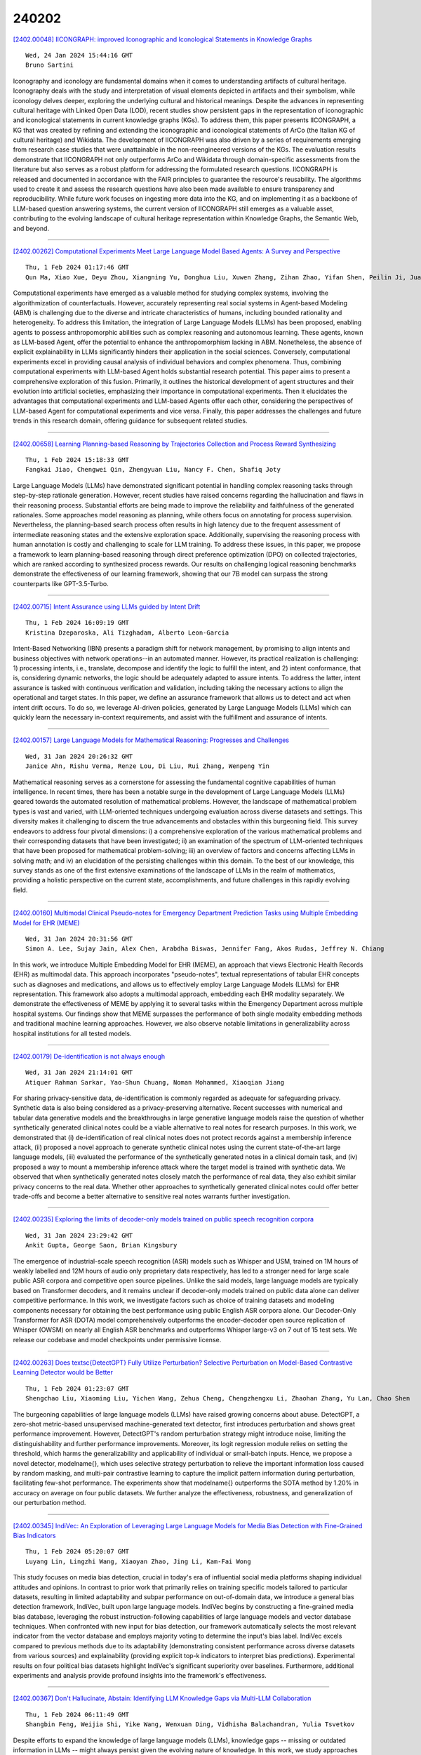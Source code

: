 240202
========

`[2402.00048] IICONGRAPH: improved Iconographic and Iconological Statements in Knowledge Graphs <https://arxiv.org/abs/2402.00048>`__

::

    Wed, 24 Jan 2024 15:44:16 GMT
    Bruno Sartini

Iconography and iconology are fundamental domains when it comes to understanding artifacts of cultural heritage. Iconography deals with the study and interpretation of visual elements depicted in artifacts and their symbolism, while iconology delves deeper, exploring the underlying cultural and historical meanings. Despite the advances in representing cultural heritage with Linked Open Data (LOD), recent studies show persistent gaps in the representation of iconographic and iconological statements in current knowledge graphs (KGs). To address them, this paper presents IICONGRAPH, a KG that was created by refining and extending the iconographic and iconological statements of ArCo (the Italian KG of cultural heritage) and Wikidata. The development of IICONGRAPH was also driven by a series of requirements emerging from research case studies that were unattainable in the non-reengineered versions of the KGs. The evaluation results demonstrate that IICONGRAPH not only outperforms ArCo and Wikidata through domain-specific assessments from the literature but also serves as a robust platform for addressing the formulated research questions. IICONGRAPH is released and documented in accordance with the FAIR principles to guarantee the resource's reusability. The algorithms used to create it and assess the research questions have also been made available to ensure transparency and reproducibility. While future work focuses on ingesting more data into the KG, and on implementing it as a backbone of LLM-based question answering systems, the current version of IICONGRAPH still emerges as a valuable asset, contributing to the evolving landscape of cultural heritage representation within Knowledge Graphs, the Semantic Web, and beyond.

------------

`[2402.00262] Computational Experiments Meet Large Language Model Based Agents: A Survey and Perspective <https://arxiv.org/abs/2402.00262>`__

::

    Thu, 1 Feb 2024 01:17:46 GMT
    Qun Ma, Xiao Xue, Deyu Zhou, Xiangning Yu, Donghua Liu, Xuwen Zhang, Zihan Zhao, Yifan Shen, Peilin Ji, Juanjuan Li, Gang Wang, Wanpeng Ma

Computational experiments have emerged as a valuable method for studying complex systems, involving the algorithmization of counterfactuals. However, accurately representing real social systems in Agent-based Modeling (ABM) is challenging due to the diverse and intricate characteristics of humans, including bounded rationality and heterogeneity. To address this limitation, the integration of Large Language Models (LLMs) has been proposed, enabling agents to possess anthropomorphic abilities such as complex reasoning and autonomous learning. These agents, known as LLM-based Agent, offer the potential to enhance the anthropomorphism lacking in ABM. Nonetheless, the absence of explicit explainability in LLMs significantly hinders their application in the social sciences. Conversely, computational experiments excel in providing causal analysis of individual behaviors and complex phenomena.
Thus, combining computational experiments with LLM-based Agent holds substantial research potential. This paper aims to present a comprehensive exploration of this fusion. Primarily, it outlines the historical development of agent structures and their evolution into artificial societies, emphasizing their importance in computational experiments. Then it elucidates the advantages that computational experiments and LLM-based Agents offer each other, considering the perspectives of LLM-based Agent for computational experiments and vice versa. Finally, this paper addresses the challenges and future trends in this research domain, offering guidance for subsequent related studies.

------------

`[2402.00658] Learning Planning-based Reasoning by Trajectories Collection and Process Reward Synthesizing <https://arxiv.org/abs/2402.00658>`__

::

    Thu, 1 Feb 2024 15:18:33 GMT
    Fangkai Jiao, Chengwei Qin, Zhengyuan Liu, Nancy F. Chen, Shafiq Joty

Large Language Models (LLMs) have demonstrated significant potential in handling complex reasoning tasks through step-by-step rationale generation.
However, recent studies have raised concerns regarding the hallucination and flaws in their reasoning process. Substantial efforts are being made to improve the reliability and faithfulness of the generated rationales. Some approaches model reasoning as planning, while others focus on annotating for process supervision. Nevertheless, the planning-based search process often results in high latency due to the frequent assessment of intermediate reasoning states and the extensive exploration space. Additionally, supervising the reasoning process with human annotation is costly and challenging to scale for LLM training. To address these issues, in this paper, we propose a framework to learn planning-based reasoning through direct preference optimization (DPO) on collected trajectories, which are ranked according to synthesized process rewards. Our results on challenging logical reasoning benchmarks demonstrate the effectiveness of our learning framework, showing that our 7B model can surpass the strong counterparts like GPT-3.5-Turbo.

------------

`[2402.00715] Intent Assurance using LLMs guided by Intent Drift <https://arxiv.org/abs/2402.00715>`__

::

    Thu, 1 Feb 2024 16:09:19 GMT
    Kristina Dzeparoska, Ali Tizghadam, Alberto Leon-Garcia

Intent-Based Networking (IBN) presents a paradigm shift for network management, by promising to align intents and business objectives with network operations--in an automated manner. However, its practical realization is challenging: 1) processing intents, i.e., translate, decompose and identify the logic to fulfill the intent, and 2) intent conformance, that is, considering dynamic networks, the logic should be adequately adapted to assure intents. To address the latter, intent assurance is tasked with continuous verification and validation, including taking the necessary actions to align the operational and target states. In this paper, we define an assurance framework that allows us to detect and act when intent drift occurs. To do so, we leverage AI-driven policies, generated by Large Language Models (LLMs) which can quickly learn the necessary in-context requirements, and assist with the fulfillment and assurance of intents.

------------

`[2402.00157] Large Language Models for Mathematical Reasoning: Progresses and Challenges <https://arxiv.org/abs/2402.00157>`__

::

    Wed, 31 Jan 2024 20:26:32 GMT
    Janice Ahn, Rishu Verma, Renze Lou, Di Liu, Rui Zhang, Wenpeng Yin

Mathematical reasoning serves as a cornerstone for assessing the fundamental cognitive capabilities of human intelligence. In recent times, there has been a notable surge in the development of Large Language Models (LLMs) geared towards the automated resolution of mathematical problems. However, the landscape of mathematical problem types is vast and varied, with LLM-oriented techniques undergoing evaluation across diverse datasets and settings. This diversity makes it challenging to discern the true advancements and obstacles within this burgeoning field. This survey endeavors to address four pivotal dimensions: i) a comprehensive exploration of the various mathematical problems and their corresponding datasets that have been investigated; ii) an examination of the spectrum of LLM-oriented techniques that have been proposed for mathematical problem-solving; iii) an overview of factors and concerns affecting LLMs in solving math; and iv) an elucidation of the persisting challenges within this domain. To the best of our knowledge, this survey stands as one of the first extensive examinations of the landscape of LLMs in the realm of mathematics, providing a holistic perspective on the current state, accomplishments, and future challenges in this rapidly evolving field.

------------

`[2402.00160] Multimodal Clinical Pseudo-notes for Emergency Department Prediction Tasks using Multiple Embedding Model for EHR (MEME) <https://arxiv.org/abs/2402.00160>`__

::

    Wed, 31 Jan 2024 20:31:56 GMT
    Simon A. Lee, Sujay Jain, Alex Chen, Arabdha Biswas, Jennifer Fang, Akos Rudas, Jeffrey N. Chiang

In this work, we introduce Multiple Embedding Model for EHR (MEME), an approach that views Electronic Health Records (EHR) as multimodal data. This approach incorporates "pseudo-notes", textual representations of tabular EHR concepts such as diagnoses and medications, and allows us to effectively employ Large Language Models (LLMs) for EHR representation. This framework also adopts a multimodal approach, embedding each EHR modality separately. We demonstrate the effectiveness of MEME by applying it to several tasks within the Emergency Department across multiple hospital systems. Our findings show that MEME surpasses the performance of both single modality embedding methods and traditional machine learning approaches. However, we also observe notable limitations in generalizability across hospital institutions for all tested models.

------------

`[2402.00179] De-identification is not always enough <https://arxiv.org/abs/2402.00179>`__

::

    Wed, 31 Jan 2024 21:14:01 GMT
    Atiquer Rahman Sarkar, Yao-Shun Chuang, Noman Mohammed, Xiaoqian Jiang

For sharing privacy-sensitive data, de-identification is commonly regarded as adequate for safeguarding privacy. Synthetic data is also being considered as a privacy-preserving alternative. Recent successes with numerical and tabular data generative models and the breakthroughs in large generative language models raise the question of whether synthetically generated clinical notes could be a viable alternative to real notes for research purposes. In this work, we demonstrated that (i) de-identification of real clinical notes does not protect records against a membership inference attack, (ii) proposed a novel approach to generate synthetic clinical notes using the current state-of-the-art large language models, (iii) evaluated the performance of the synthetically generated notes in a clinical domain task, and (iv) proposed a way to mount a membership inference attack where the target model is trained with synthetic data. We observed that when synthetically generated notes closely match the performance of real data, they also exhibit similar privacy concerns to the real data. Whether other approaches to synthetically generated clinical notes could offer better trade-offs and become a better alternative to sensitive real notes warrants further investigation.

------------

`[2402.00235] Exploring the limits of decoder-only models trained on public speech recognition corpora <https://arxiv.org/abs/2402.00235>`__

::

    Wed, 31 Jan 2024 23:29:42 GMT
    Ankit Gupta, George Saon, Brian Kingsbury

The emergence of industrial-scale speech recognition (ASR) models such as Whisper and USM, trained on 1M hours of weakly labelled and 12M hours of audio only proprietary data respectively, has led to a stronger need for large scale public ASR corpora and competitive open source pipelines. Unlike the said models, large language models are typically based on Transformer decoders, and it remains unclear if decoder-only models trained on public data alone can deliver competitive performance. In this work, we investigate factors such as choice of training datasets and modeling components necessary for obtaining the best performance using public English ASR corpora alone. Our Decoder-Only Transformer for ASR (DOTA) model comprehensively outperforms the encoder-decoder open source replication of Whisper (OWSM) on nearly all English ASR benchmarks and outperforms Whisper large-v3 on 7 out of 15 test sets. We release our codebase and model checkpoints under permissive license.

------------

`[2402.00263] Does \textsc{DetectGPT} Fully Utilize Perturbation? Selective Perturbation on Model-Based Contrastive Learning Detector would be Better <https://arxiv.org/abs/2402.00263>`__

::

    Thu, 1 Feb 2024 01:23:07 GMT
    Shengchao Liu, Xiaoming Liu, Yichen Wang, Zehua Cheng, Chengzhengxu Li, Zhaohan Zhang, Yu Lan, Chao Shen

The burgeoning capabilities of large language models (LLMs) have raised growing concerns about abuse. DetectGPT, a zero-shot metric-based unsupervised machine-generated text detector, first introduces perturbation and shows great performance improvement. However, DetectGPT's random perturbation strategy might introduce noise, limiting the distinguishability and further performance improvements. Moreover, its logit regression module relies on setting the threshold, which harms the generalizability and applicability of individual or small-batch inputs. Hence, we propose a novel detector, \modelname{}, which uses selective strategy perturbation to relieve the important information loss caused by random masking, and multi-pair contrastive learning to capture the implicit pattern information during perturbation, facilitating few-shot performance. The experiments show that \modelname{} outperforms the SOTA method by 1.20\% in accuracy on average on four public datasets. We further analyze the effectiveness, robustness, and generalization of our perturbation method.

------------

`[2402.00345] IndiVec: An Exploration of Leveraging Large Language Models for Media Bias Detection with Fine-Grained Bias Indicators <https://arxiv.org/abs/2402.00345>`__

::

    Thu, 1 Feb 2024 05:20:07 GMT
    Luyang Lin, Lingzhi Wang, Xiaoyan Zhao, Jing Li, Kam-Fai Wong

This study focuses on media bias detection, crucial in today's era of influential social media platforms shaping individual attitudes and opinions.
In contrast to prior work that primarily relies on training specific models tailored to particular datasets, resulting in limited adaptability and subpar performance on out-of-domain data, we introduce a general bias detection framework, IndiVec, built upon large language models. IndiVec begins by constructing a fine-grained media bias database, leveraging the robust instruction-following capabilities of large language models and vector database techniques. When confronted with new input for bias detection, our framework automatically selects the most relevant indicator from the vector database and employs majority voting to determine the input's bias label. IndiVec excels compared to previous methods due to its adaptability (demonstrating consistent performance across diverse datasets from various sources) and explainability (providing explicit top-k indicators to interpret bias predictions).
Experimental results on four political bias datasets highlight IndiVec's significant superiority over baselines. Furthermore, additional experiments and analysis provide profound insights into the framework's effectiveness.

------------

`[2402.00367] Don't Hallucinate, Abstain: Identifying LLM Knowledge Gaps via Multi-LLM Collaboration <https://arxiv.org/abs/2402.00367>`__

::

    Thu, 1 Feb 2024 06:11:49 GMT
    Shangbin Feng, Weijia Shi, Yike Wang, Wenxuan Ding, Vidhisha Balachandran, Yulia Tsvetkov

Despite efforts to expand the knowledge of large language models (LLMs), knowledge gaps -- missing or outdated information in LLMs -- might always persist given the evolving nature of knowledge. In this work, we study approaches to identify LLM knowledge gaps and abstain from answering questions when knowledge gaps are present. We first adapt existing approaches to model calibration or adaptation through fine-tuning/prompting and analyze their ability to abstain from generating low-confidence outputs. Motivated by their failures in self-reflection and over-reliance on held-out sets, we propose two novel approaches that are based on model collaboration, i.e., LLMs probing other LLMs for knowledge gaps, either cooperatively or competitively. Extensive experiments with three LLMs on four QA tasks featuring diverse knowledge domains demonstrate that both cooperative and competitive approaches to unveiling LLM knowledge gaps achieve up to 19.3% improvements on abstain accuracy against the strongest baseline. Further analysis reveals that our proposed mechanisms could help identify failure cases in retrieval augmentation and pinpoint knowledge gaps in multi-hop reasoning.

------------

`[2402.00371] What Does the Bot Say? Opportunities and Risks of Large Language Models in Social Media Bot Detection <https://arxiv.org/abs/2402.00371>`__

::

    Thu, 1 Feb 2024 06:21:19 GMT
    Shangbin Feng, Herun Wan, Ningnan Wang, Zhaoxuan Tan, Minnan Luo, Yulia Tsvetkov

Social media bot detection has always been an arms race between advancements in machine learning bot detectors and adversarial bot strategies to evade detection. In this work, we bring the arms race to the next level by investigating the opportunities and risks of state-of-the-art large language models (LLMs) in social bot detection. To investigate the opportunities, we design novel LLM-based bot detectors by proposing a mixture-of-heterogeneous-experts framework to divide and conquer diverse user information modalities. To illuminate the risks, we explore the possibility of LLM-guided manipulation of user textual and structured information to evade detection. Extensive experiments with three LLMs on two datasets demonstrate that instruction tuning on merely 1,000 annotated examples produces specialized LLMs that outperform state-of-the-art baselines by up to 9.1% on both datasets, while LLM-guided manipulation strategies could significantly bring down the performance of existing bot detectors by up to 29.6% and harm the calibration and reliability of bot detection systems.

------------

`[2402.00402] Investigating Bias Representations in Llama 2 Chat via Activation Steering <https://arxiv.org/abs/2402.00402>`__

::

    Thu, 1 Feb 2024 07:48:50 GMT
    Dawn Lu, Nina Rimsky

We address the challenge of societal bias in Large Language Models (LLMs), focusing on the Llama 2 7B Chat model. As LLMs are increasingly integrated into decision-making processes with substantial societal impact, it becomes imperative to ensure these models do not reinforce existing biases. Our approach employs activation steering to probe for and mitigate biases related to gender, race, and religion. This method manipulates model activations to direct responses towards or away from biased outputs, utilizing steering vectors derived from the StereoSet dataset and custom GPT4 generated gender bias prompts. Our findings reveal inherent gender bias in Llama 2 7B Chat, persisting even after Reinforcement Learning from Human Feedback (RLHF). We also observe a predictable negative correlation between bias and the model's tendency to refuse responses. Significantly, our study uncovers that RLHF tends to increase the similarity in the model's representation of different forms of societal biases, which raises questions about the model's nuanced understanding of different forms of bias. This work also provides valuable insights into effective red-teaming strategies for LLMs using activation steering, particularly emphasizing the importance of integrating a refusal vector.

------------

`[2402.00412] Hidding the Ghostwriters: An Adversarial Evaluation of AI-Generated Student Essay Detection <https://arxiv.org/abs/2402.00412>`__

::

    Thu, 1 Feb 2024 08:11:56 GMT
    Xinlin Peng, Ying Zhou, Ben He, Le Sun, Yingfei Sun

Large language models (LLMs) have exhibited remarkable capabilities in text generation tasks. However, the utilization of these models carries inherent risks, including but not limited to plagiarism, the dissemination of fake news, and issues in educational exercises. Although several detectors have been proposed to address these concerns, their effectiveness against adversarial perturbations, specifically in the context of student essay writing, remains largely unexplored. This paper aims to bridge this gap by constructing AIG-ASAP, an AI-generated student essay dataset, employing a range of text perturbation methods that are expected to generate high-quality essays while evading detection. Through empirical experiments, we assess the performance of current AIGC detectors on the AIG-ASAP dataset. The results reveal that the existing detectors can be easily circumvented using straightforward automatic adversarial attacks. Specifically, we explore word substitution and sentence substitution perturbation methods that effectively evade detection while maintaining the quality of the generated essays. This highlights the urgent need for more accurate and robust methods to detect AI-generated student essays in the education domain.

------------

`[2402.00414] Prompt-Time Symbolic Knowledge Capture with Large Language Models <https://arxiv.org/abs/2402.00414>`__

::

    Thu, 1 Feb 2024 08:15:28 GMT
    Tolga \c{C}\"opl\"u, Arto Bendiken, Andrii Skomorokhov, Eduard Bateiko, Stephen Cobb, Joshua J. Bouw (Haltia, Inc.)

Augmenting large language models (LLMs) with user-specific knowledge is crucial for real-world applications, such as personal AI assistants. However, LLMs inherently lack mechanisms for prompt-driven knowledge capture. This paper investigates utilizing the existing LLM capabilities to enable prompt-driven knowledge capture, with a particular emphasis on knowledge graphs. We address this challenge by focusing on prompt-to-triple (P2T) generation. We explore three methods: zero-shot prompting, few-shot prompting, and fine-tuning, and then assess their performance via a specialized synthetic dataset. Our code and datasets are publicly available at https://github.com/HaltiaAI/paper-PTSKC.

------------

`[2402.00421] From PARIS to LE-PARIS: Toward Patent Response Automation with Recommender Systems and Collaborative Large Language Models <https://arxiv.org/abs/2402.00421>`__

::

    Thu, 1 Feb 2024 08:37:13 GMT
    Jung-Mei Chu, Hao-Cheng Lo, Jieh Hsiang, and Chun-Chieh Cho

In patent prosecution, timely and effective responses to Office Actions (OAs) are crucial for acquiring patents, yet past automation and AI research have scarcely addressed this aspect. To address this gap, our study introduces the Patent Office Action Response Intelligence System (PARIS) and its advanced version, the Large Language Model Enhanced PARIS (LE-PARIS). These systems are designed to expedite the efficiency of patent attorneys in collaboratively handling OA responses. The systems' key features include the construction of an OA Topics Database, development of Response Templates, and implementation of Recommender Systems and LLM-based Response Generation. Our validation involves a multi-paradigmatic analysis using the USPTO Office Action database and longitudinal data of attorney interactions with our systems over six years.
Through five studies, we examine the constructiveness of OA topics (studies 1 and 2) using topic modeling and the proposed Delphi process, the efficacy of our proposed hybrid recommender system tailored for OA (both LLM-based and non-LLM-based) (study 3), the quality of response generation (study 4), and the practical value of the systems in real-world scenarios via user studies (study 5). Results demonstrate that both PARIS and LE-PARIS significantly meet key metrics and positively impact attorney performance.

------------

`[2402.00474] SA-MDKIF: A Scalable and Adaptable Medical Domain Knowledge Injection Framework for Large Language Models <https://arxiv.org/abs/2402.00474>`__

::

    Thu, 1 Feb 2024 10:26:27 GMT
    Tianhan Xu, Zhe Hu, Ling Chen, Bin Li

Recent advances in large language models (LLMs) have demonstrated exceptional performance in various natural language processing (NLP) tasks. However, their effective application in the medical domain is hampered by a lack of medical domain knowledge. In this study, we present SA-MDKIF, a scalable and adaptable framework that aims to inject medical knowledge into general-purpose LLMs through instruction tuning, thereby enabling adaptability for various downstream tasks. SA-MDKIF consists of two stages: skill training and skill adaptation. In the first stage, we define 12 basic medical skills and use AdaLoRA to train these skills based on uniformly formatted instructional datasets that we have constructed. In the next stage, we train the skill router using task-specific downstream data and use this router to integrate the acquired skills with LLMs during inference. Experimental results on 9 different medical tasks show that SA-MDKIF improves performance by 10-20% compared to the original LLMs. Notably, this improvement is particularly pronounced for unseen medical tasks, showing an improvement of up to 30%.

------------

`[2402.00530] Superfiltering: Weak-to-Strong Data Filtering for Fast Instruction-Tuning <https://arxiv.org/abs/2402.00530>`__

::

    Thu, 1 Feb 2024 11:57:53 GMT
    Ming Li, Yong Zhang, Shwai He, Zhitao Li, Hongyu Zhao, Jianzong Wang, Ning Cheng, Tianyi Zhou

Instruction tuning is critical to improve LLMs but usually suffers from low-quality and redundant data. Data filtering for instruction tuning has proved important in improving both the efficiency and performance of the tuning process. But it also leads to extra cost and computation due to the involvement of LLMs in this process. To reduce the filtering cost, we study Superfiltering: Can we use a smaller and weaker model to select data for finetuning a larger and stronger model? Despite the performance gap between weak and strong language models, we find their highly consistent capability to perceive instruction difficulty and data selection results. This enables us to use a much smaller and more efficient model to filter the instruction data used to train a larger language model. Not only does it largely speed up the data filtering, but the filtered-data-finetuned LLM achieves even better performance on standard benchmarks. Extensive experiments validate the efficacy and efficiency of our approach.

------------

`[2402.00620] Actor Identification in Discourse: A Challenge for LLMs? <https://arxiv.org/abs/2402.00620>`__

::

    Thu, 1 Feb 2024 14:30:39 GMT
    Ana Bari\'c and Sean Papay and Sebastian Pad\'o

The identification of political actors who put forward claims in public debate is a crucial step in the construction of discourse networks, which are helpful to analyze societal debates. Actor identification is, however, rather challenging: Often, the locally mentioned speaker of a claim is only a pronoun ("He proposed that [claim]"), so recovering the canonical actor name requires discourse understanding. We compare a traditional pipeline of dedicated NLP components (similar to those applied to the related task of coreference) with a LLM, which appears a good match for this generation task. Evaluating on a corpus of German actors in newspaper reports, we find surprisingly that the LLM performs worse. Further analysis reveals that the LLM is very good at identifying the right reference, but struggles to generate the correct canonical form. This points to an underlying issue in LLMs with controlling generated output. Indeed, a hybrid model combining the LLM with a classifier to normalize its output substantially outperforms both initial models.

------------

`[2402.00742] Transforming and Combining Rewards for Aligning Large Language Models <https://arxiv.org/abs/2402.00742>`__

::

    Thu, 1 Feb 2024 16:39:28 GMT
    Zihao Wang, Chirag Nagpal, Jonathan Berant, Jacob Eisenstein, Alex D'Amour, Sanmi Koyejo, Victor Veitch

A common approach for aligning language models to human preferences is to first learn a reward model from preference data, and then use this reward model to update the language model. We study two closely related problems that arise in this approach. First, any monotone transformation of the reward model preserves preference ranking; is there a choice that is ``better'' than others? Second, we often wish to align language models to multiple properties: how should we combine multiple reward models? Using a probabilistic interpretation of the alignment procedure, we identify a natural choice for transformation for (the common case of) rewards learned from Bradley-Terry preference models. This derived transformation has two important properties. First, it emphasizes improving poorly-performing outputs, rather than outputs that already score well. This mitigates both underfitting (where some prompts are not improved) and reward hacking (where the model learns to exploit misspecification of the reward model). Second, it enables principled aggregation of rewards by linking summation to logical conjunction: the sum of transformed rewards corresponds to the probability that the output is ``good'' in all measured properties, in a sense we make precise. Experiments aligning language models to be both helpful and harmless using RLHF show substantial improvements over the baseline (non-transformed) approach.

------------

`[2402.00745] Enhancing Ethical Explanations of Large Language Models through Iterative Symbolic Refinement <https://arxiv.org/abs/2402.00745>`__

::

    Thu, 1 Feb 2024 16:39:51 GMT
    Xin Quan, Marco Valentino, Louise A. Dennis, Andr\'e Freitas

An increasing amount of research in Natural Language Inference (NLI) focuses on the application and evaluation of Large Language Models (LLMs) and their reasoning capabilities. Despite their success, however, LLMs are still prone to factual errors and inconsistencies in their explanations, offering limited control and interpretability for inference in complex domains. In this paper, we focus on ethical NLI, investigating how hybrid neuro-symbolic techniques can enhance the logical validity and alignment of ethical explanations produced by LLMs. Specifically, we present an abductive-deductive framework named Logic-Explainer, which integrates LLMs with an external backward-chaining solver to refine step-wise natural language explanations and jointly verify their correctness, reduce incompleteness and minimise redundancy. An extensive empirical analysis demonstrates that Logic-Explainer can improve explanations generated via in-context learning methods and Chain-of-Thought (CoT) on challenging ethical NLI tasks, while, at the same time, producing formal proofs describing and supporting models' reasoning. As ethical NLI requires commonsense reasoning to identify underlying moral violations, our results suggest the effectiveness of neuro-symbolic methods for multi-step NLI more broadly, opening new opportunities to enhance the logical consistency, reliability, and alignment of LLMs.

------------

`[2402.00746] Health-LLM: Personalized Retrieval-Augmented Disease Prediction Model <https://arxiv.org/abs/2402.00746>`__

::

    Thu, 1 Feb 2024 16:40:32 GMT
    Mingyu Jin, Qinkai Yu, Chong Zhang, Dong Shu, Suiyuan Zhu, Mengnan Du, Yongfeng Zhang, Yanda Meng

Artificial intelligence (AI) in healthcare has significantly advanced intelligent medical treatment. However, traditional intelligent healthcare is limited by static data and unified standards, preventing full integration with individual situations and other challenges. Hence, a more professional and detailed intelligent healthcare method is needed for development. To this end, we propose an innovative framework named Heath-LLM, which combines large-scale feature extraction and medical knowledge trade-off scoring. Compared to traditional health management methods, our approach has three main advantages.
First, our method integrates health reports into a large model to provide detailed task information. Second, professional medical expertise is used to adjust the weighted scores of health characteristics. Third, we use a semi-automated feature extraction framework to enhance the analytical power of language models and incorporate expert insights to improve the accuracy of disease prediction. We have conducted disease prediction experiments on a large number of health reports to assess the effectiveness of Health-LLM. The results of the experiments indicate that the proposed method surpasses traditional methods and has the potential to revolutionize disease prediction and personalized health management. The code is available at https://github.com/jmyissb/HealthLLM.

------------

`[2402.00786] CroissantLLM: A Truly Bilingual French-English Language Model <https://arxiv.org/abs/2402.00786>`__

::

    Thu, 1 Feb 2024 17:17:55 GMT
    Manuel Faysse, Patrick Fernandes, Nuno Guerreiro, Ant\'onio Loison, Duarte Alves, Caio Corro, Nicolas Boizard, Jo\~ao Alves, Ricardo Rei, Pedro Martins, Antoni Bigata Casademunt, Fran\c{c}ois Yvon, Andr\'e Martins, Gautier Viaud, C\'eline Hudelot, Pierre Colombo

We introduce CroissantLLM, a 1.3B language model pretrained on a set of 3T English and French tokens, to bring to the research and industrial community a high-performance, fully open-sourced bilingual model that runs swiftly on consumer-grade local hardware. To that end, we pioneer the approach of training an intrinsically bilingual model with a 1:1 English-to-French pretraining data ratio, a custom tokenizer, and bilingual finetuning datasets. We release the training dataset, notably containing a French split with manually curated, high-quality, and varied data sources. To assess performance outside of English, we craft a novel benchmark, FrenchBench, consisting of an array of classification and generation tasks, covering various orthogonal aspects of model performance in the French Language. Additionally, rooted in transparency and to foster further Large Language Model research, we release codebases, and dozens of checkpoints across various model sizes, training data distributions, and training steps, as well as fine-tuned Chat models, and strong translation models. We evaluate our model through the FMTI framework, and validate 81 % of the transparency criteria, far beyond the scores of even most open initiatives.
This work enriches the NLP landscape, breaking away from previous English-centric work in order to strengthen our understanding of multilinguality in language models.

------------

`[2402.00841] Tiny Titans: Can Smaller Large Language Models Punch Above Their Weight in the Real World for Meeting Summarization? <https://arxiv.org/abs/2402.00841>`__

::

    Thu, 1 Feb 2024 18:31:34 GMT
    Xue-Yong Fu, Md Tahmid Rahman Laskar, Elena Khasanova, Cheng Chen, Shashi Bhushan TN

Large Language Models (LLMs) have demonstrated impressive capabilities to solve a wide range of tasks without being explicitly fine-tuned on task-specific datasets. However, deploying LLMs in the real world is not trivial, as it requires substantial computing resources. In this paper, we investigate whether smaller, compact LLMs are a good alternative to the comparatively Larger LLMs2 to address significant costs associated with utilizing LLMs in the real world. In this regard, we study the meeting summarization task in a real-world industrial environment and conduct extensive experiments by comparing the performance of fine-tuned compact LLMs (e.g., FLAN-T5, TinyLLaMA, LiteLLaMA) with zero-shot larger LLMs (e.g., LLaMA-2, GPT-3.5, PaLM-2). We observe that most smaller LLMs, even after fine-tuning, fail to outperform larger zero-shot LLMs in meeting summarization datasets.
However, a notable exception is FLAN-T5 (780M parameters), which performs on par or even better than many zero-shot Larger LLMs (from 7B to above 70B parameters), while being significantly smaller. This makes compact LLMs like FLAN-T5 a suitable cost-efficient solution for real-world industrial deployment.

------------

`[2402.00858] Can Large Language Models Understand Context? <https://arxiv.org/abs/2402.00858>`__

::

    Thu, 1 Feb 2024 18:55:29 GMT
    Yilun Zhu, Joel Ruben Antony Moniz, Shruti Bhargava, Jiarui Lu, Dhivya Piraviperumal, Site Li, Yuan Zhang, Hong Yu, Bo-Hsiang Tseng

Understanding context is key to understanding human language, an ability which Large Language Models (LLMs) have been increasingly seen to demonstrate to an impressive extent. However, though the evaluation of LLMs encompasses various domains within the realm of Natural Language Processing, limited attention has been paid to probing their linguistic capability of understanding contextual features. This paper introduces a context understanding benchmark by adapting existing datasets to suit the evaluation of generative models. This benchmark comprises of four distinct tasks and nine datasets, all featuring prompts designed to assess the models' ability to understand context. First, we evaluate the performance of LLMs under the in-context learning pretraining scenario. Experimental results indicate that pre-trained dense models struggle with understanding more nuanced contextual features when compared to state-of-the-art fine-tuned models. Second, as LLM compression holds growing significance in both research and real-world applications, we assess the context understanding of quantized models under in-context-learning settings.
We find that 3-bit post-training quantization leads to varying degrees of performance reduction on our benchmark. We conduct an extensive analysis of these scenarios to substantiate our experimental results.

------------

`[2402.00861] Evaluating Large Language Models for Generalization and Robustness via Data Compression <https://arxiv.org/abs/2402.00861>`__

::

    Thu, 1 Feb 2024 18:56:18 GMT
    Yucheng Li, Yunhao Guo, Frank Guerin, Chenghua Lin

Existing methods for evaluating large language models face challenges such as data contamination, sensitivity to prompts, and the high cost of benchmark creation. To address this, we propose a lossless data compression based evaluation approach that tests how models' predictive abilities generalize after their training cutoff. Specifically, we collect comprehensive test data spanning 83 months from 2017 to 2023 and split the data into training and testing periods according to models' training data cutoff. We measure: 1) the compression performance on the testing period as a measure of generalization on unseen data; and 2) the performance gap between the training and testing period as a measure of robustness. Our experiments test 14 representative large language models with various sizes on sources including Wikipedia, news articles, code, arXiv papers, and multi-modal data. We find that the compression rate of many models reduces significantly after their cutoff date, but models such as Mistral and Llama-2 demonstrate a good balance between performance and robustness. Results also suggest that models struggle to generalize on news and code data, but work especially well on arXiv papers. We also find the context size and tokenization implementation have a big impact of on the overall compression performance.

------------

`[2402.00066] TrackGPT -- A generative pre-trained transformer for cross-domain entity trajectory forecasting <https://arxiv.org/abs/2402.00066>`__

::

    Mon, 29 Jan 2024 20:05:14 GMT
    Nicholas Stroh

The forecasting of entity trajectories at future points in time is a critical capability gap in applications across both Commercial and Defense sectors.
Transformers, and specifically Generative Pre-trained Transformer (GPT) networks have recently revolutionized several fields of Artificial Intelligence, most notably Natural Language Processing (NLP) with the advent of Large Language Models (LLM) like OpenAI's ChatGPT. In this research paper, we introduce TrackGPT, a GPT-based model for entity trajectory forecasting that has shown utility across both maritime and air domains, and we expect to perform well in others. TrackGPT stands as a pioneering GPT model capable of producing accurate predictions across diverse entity time series datasets, demonstrating proficiency in generating both long-term forecasts with sustained accuracy and short-term forecasts with high precision. We present benchmarks against state-of-the-art deep learning techniques, showing that TrackGPT's forecasting capability excels in terms of accuracy, reliability, and modularity. Importantly, TrackGPT achieves these results while remaining domain-agnostic and requiring minimal data features (only location and time) compared to models achieving similar performance. In conclusion, our findings underscore the immense potential of applying GPT architectures to the task of entity trajectory forecasting, exemplified by the innovative TrackGPT model.

------------

`[2402.00068] GPT4Battery: An LLM-driven Framework for Adaptive State of Health Estimation of Raw Li-ion Batteries <https://arxiv.org/abs/2402.00068>`__

::

    Tue, 30 Jan 2024 14:47:15 GMT
    Yuyuan Feng, Guosheng Hu, Zhihong Zhang

State of health (SOH) is a crucial indicator for assessing the degradation level of batteries that cannot be measured directly but requires estimation.
Accurate SOH estimation enhances detection, control, and feedback for Li-ion batteries, allowing for safe and efficient energy management and guiding the development of new-generation batteries. Despite the significant progress in data-driven SOH estimation, the time and resource-consuming degradation experiments for generating lifelong training data pose a challenge in establishing one large model capable of handling diverse types of Li-ion batteries, e.g., cross-chemistry, cross-manufacturer, and cross-capacity.
Hence, this paper utilizes the strong generalization capability of large language model (LLM) to proposes a novel framework for adaptable SOH estimation across diverse batteries. To match the real scenario where unlabeled data sequentially arrives in use with distribution shifts, the proposed model is modified by a test-time training technique to ensure estimation accuracy even at the battery's end of life. The validation results demonstrate that the proposed framework achieves state-of-the-art accuracy on four widely recognized datasets collected from 62 batteries. Furthermore, we analyze the theoretical challenges of cross-battery estimation and provide a quantitative explanation of the effectiveness of our method.

------------

`[2402.00137] Multimodal Neurodegenerative Disease Subtyping Explained by ChatGPT <https://arxiv.org/abs/2402.00137>`__

::

    Wed, 31 Jan 2024 19:30:04 GMT
    Diego Machado Reyes, Hanqing Chao, Juergen Hahn, Li Shen and Pingkun Yan

Alzheimer's disease (AD) is the most prevalent neurodegenerative disease; yet its currently available treatments are limited to stopping disease progression.
Moreover, effectiveness of these treatments is not guaranteed due to the heterogenetiy of the disease. Therefore, it is essential to be able to identify the disease subtypes at a very early stage. Current data driven approaches are able to classify the subtypes at later stages of AD or related disorders, but struggle when predicting at the asymptomatic or prodromal stage. Moreover, most existing models either lack explainability behind the classification or only use a single modality for the assessment, limiting scope of its analysis. Thus, we propose a multimodal framework that uses early-stage indicators such as imaging, genetics and clinical assessments to classify AD patients into subtypes at early stages. Similarly, we build prompts and use large language models, such as ChatGPT, to interpret the findings of our model. In our framework, we propose a tri-modal co-attention mechanism (Tri-COAT) to explicitly learn the cross-modal feature associations. Our proposed model outperforms baseline models and provides insight into key cross-modal feature associations supported by known biological mechanisms.

------------

`[2402.00251] Efficient Non-Parametric Uncertainty Quantification for Black-Box Large Language Models and Decision Planning <https://arxiv.org/abs/2402.00251>`__

::

    Thu, 1 Feb 2024 00:23:31 GMT
    Yao-Hung Hubert Tsai, Walter Talbott, Jian Zhang

Step-by-step decision planning with large language models (LLMs) is gaining attention in AI agent development. This paper focuses on decision planning with uncertainty estimation to address the hallucination problem in language models.
Existing approaches are either white-box or computationally demanding, limiting use of black-box proprietary LLMs within budgets. The paper's first contribution is a non-parametric uncertainty quantification method for LLMs, efficiently estimating point-wise dependencies between input-decision on the fly with a single inference, without access to token logits. This estimator informs the statistical interpretation of decision trustworthiness. The second contribution outlines a systematic design for a decision-making agent, generating actions like ``turn on the bathroom light'' based on user prompts such as ``take a bath''. Users will be asked to provide preferences when more than one action has high estimated point-wise dependencies. In conclusion, our uncertainty estimation and decision-making agent design offer a cost-efficient approach for AI agent development.

------------

`[2402.00396] Efficient Exploration for LLMs <https://arxiv.org/abs/2402.00396>`__

::

    Thu, 1 Feb 2024 07:32:24 GMT
    Vikranth Dwaracherla, Seyed Mohammad Asghari, Botao Hao, Benjamin Van Roy

We present evidence of substantial benefit from efficient exploration in gathering human feedback to improve large language models. In our experiments, an agent sequentially generates queries while fitting a reward model to the feedback received. Our best-performing agent generates queries using double Thompson sampling, with uncertainty represented by an epistemic neural network.
Our results demonstrate that efficient exploration enables high levels of performance with far fewer queries. Further, both uncertainty estimation and the choice of exploration scheme play critical roles.

------------

`[2402.00518] EE-Tuning: An Economical yet Scalable Solution for Tuning Early-Exit Large Language Models <https://arxiv.org/abs/2402.00518>`__

::

    Thu, 1 Feb 2024 11:39:04 GMT
    Xuchen Pan, Yanxi Chen, Yaliang Li, Bolin Ding, Jingren Zhou

This work introduces EE-Tuning, a lightweight and economical solution to training/tuning early-exit large language models (LLMs). In contrast to the common approach of full-parameter pre-training, EE-Tuning augments any pre-trained (and possibly fine-tuned) standard LLM with additional early-exit layers that are tuned in a parameter-efficient manner, which requires significantly less computational resources and training data. Our implementation of EE-Tuning achieves outstanding training efficiency via extensive performance optimizations, as well as scalability due to its full compatibility with 3D parallelism. Results of systematic experiments validate the efficacy of EE-Tuning, confirming that effective early-exit LLM inference can be achieved with a limited training budget. In hope of making early-exit LLMs accessible to the community, we release the source code of our implementation of EE-Tuning at https://github.com/pan-x-c/EE-LLM.

------------

`[2402.00751] Unlearnable Algorithms for In-context Learning <https://arxiv.org/abs/2402.00751>`__

::

    Thu, 1 Feb 2024 16:43:04 GMT
    Andrei Muresanu, Anvith Thudi, Michael R. Zhang, Nicolas Papernot

Machine unlearning is a desirable operation as models get increasingly deployed on data with unknown provenance. However, achieving exact unlearning -- obtaining a model that matches the model distribution when the data to be forgotten was never used -- is challenging or inefficient, often requiring significant retraining. In this paper, we focus on efficient unlearning methods for the task adaptation phase of a pretrained large language model (LLM). We observe that an LLM's ability to do in-context learning for task adaptation allows for efficient exact unlearning of task adaptation training data. We provide an algorithm for selecting few-shot training examples to prepend to the prompt given to an LLM (for task adaptation), ERASE, whose unlearning operation cost is independent of model and dataset size, meaning it scales to large models and datasets. We additionally compare our approach to fine-tuning approaches and discuss the trade-offs between the two approaches. This leads us to propose a new holistic measure of unlearning cost which accounts for varying inference costs, and conclude that in-context learning can often be more favourable than fine-tuning for deployments involving unlearning requests.

------------

`[2402.00782] Dense Reward for Free in Reinforcement Learning from Human Feedback <https://arxiv.org/abs/2402.00782>`__

::

    Thu, 1 Feb 2024 17:10:35 GMT
    Alex J. Chan, Hao Sun, Samuel Holt, Mihaela van der Schaar

Reinforcement Learning from Human Feedback (RLHF) has been credited as the key advance that has allowed Large Language Models (LLMs) to effectively follow instructions and produce useful assistance. Classically, this involves generating completions from the LLM in response to a query before using a separate reward model to assign a score to the full completion. As an auto-regressive process, the LLM has to take many "actions" (selecting individual tokens) and only receives a single, sparse reward at the end of an episode, a setup that is known to be difficult to optimise in traditional reinforcement learning. In this work we leverage the fact that the reward model contains more information than just its scalar output, in particular, it calculates an attention map over tokens as part of the transformer architecture. We use these attention weights to redistribute the reward along the whole completion, effectively densifying the signal and highlighting the most important tokens, all without incurring extra computational cost or requiring any additional modelling. We demonstrate that, theoretically, this approach is equivalent to potential-based reward shaping, ensuring that the optimal policy remains unchanged. Empirically, we show that it stabilises training, accelerates the rate of learning, and, in practical cases, may lead to better local optima.

------------

`[2402.00795] LLMs learn governing principles of dynamical systems, revealing an in-context neural scaling law <https://arxiv.org/abs/2402.00795>`__

::

    Thu, 1 Feb 2024 17:28:10 GMT
    Toni J.B. Liu, Nicolas Boull\'e, Rapha\"el Sarfati, Christopher J. Earls

Pretrained large language models (LLMs) are surprisingly effective at performing zero-shot tasks, including time-series forecasting. However, understanding the mechanisms behind such capabilities remains highly challenging due to the complexity of the models. In this paper, we study LLMs' ability to extrapolate the behavior of dynamical systems whose evolution is governed by principles of physical interest. Our results show that LLaMA 2, a language model trained primarily on texts, achieves accurate predictions of dynamical system time series without fine-tuning or prompt engineering.
Moreover, the accuracy of the learned physical rules increases with the length of the input context window, revealing an in-context version of neural scaling law. Along the way, we present a flexible and efficient algorithm for extracting probability density functions of multi-digit numbers directly from LLMs.

------------

`[2402.00798] Formal-LLM: Integrating Formal Language and Natural Language for Controllable LLM-based Agents <https://arxiv.org/abs/2402.00798>`__

::

    Thu, 1 Feb 2024 17:30:50 GMT
    Zelong Li, Wenyue Hua, Hao Wang, He Zhu, Yongfeng Zhang

Recent advancements on Large Language Models (LLMs) enable AI Agents to automatically generate and execute multi-step plans to solve complex tasks.
However, since LLM's content generation process is hardly controllable, current LLM-based agents frequently generate invalid or non-executable plans, which jeopardizes the performance of the generated plans and corrupts users' trust in LLM-based agents. In response, this paper proposes a novel ``Formal-LLM'' framework for LLM-based agents by integrating the expressiveness of natural language and the precision of formal language. Specifically, the framework allows human users to express their requirements or constraints for the planning process as an automaton. A stack-based LLM plan generation process is then conducted under the supervision of the automaton to ensure that the generated plan satisfies the constraints, making the planning process controllable. We conduct experiments on both benchmark tasks and practical real-life tasks, and our framework achieves over 50% overall performance increase, which validates the feasibility and effectiveness of employing Formal-LLM to guide the plan generation of agents, preventing the agents from generating invalid and unsuccessful plans. Further, more controllable LLM-based agents can facilitate the broader utilization of LLM in application scenarios where high validity of planning is essential. The work is open-sourced at https://github.com/agiresearch/Formal-LLM.

------------

`[2402.00854] SymbolicAI: A framework for logic-based approaches combining generative models and solvers <https://arxiv.org/abs/2402.00854>`__

::

    Thu, 1 Feb 2024 18:50:50 GMT
    Marius-Constantin Dinu and Claudiu Leoveanu-Condrei and Markus Holzleitner and Werner Zellinger and Sepp Hochreiter

We introduce SymbolicAI, a versatile and modular framework employing a logic-based approach to concept learning and flow management in generative processes. SymbolicAI enables the seamless integration of generative models with a diverse range of solvers by treating large language models (LLMs) as semantic parsers that execute tasks based on both natural and formal language instructions, thus bridging the gap between symbolic reasoning and generative AI. We leverage probabilistic programming principles to tackle complex tasks, and utilize differentiable and classical programming paradigms with their respective strengths. The framework introduces a set of polymorphic, compositional, and self-referential operations for data stream manipulation, aligning LLM outputs with user objectives. As a result, we can transition between the capabilities of various foundation models endowed with zero- and few-shot learning capabilities and specialized, fine-tuned models or solvers proficient in addressing specific problems. In turn, the framework facilitates the creation and evaluation of explainable computational graphs. We conclude by introducing a quality measure and its empirical score for evaluating these computational graphs, and propose a benchmark that compares various state-of-the-art LLMs across a set of complex workflows. We refer to the empirical score as the "Vector Embedding for Relational Trajectory Evaluation through Cross-similarity", or VERTEX score for short. The framework codebase and benchmark are linked below.

------------

`[2402.00024] Comparative Analysis of LLaMA and ChatGPT Embeddings for Molecule Embedding <https://arxiv.org/abs/2402.00024>`__

::

    Fri, 5 Jan 2024 18:31:34 GMT
    Shaghayegh Sadeghi, Alan Bui, Ali Forooghi, Jianguo Lu, Alioune Ngom

Purpose: Large Language Models (LLMs) like ChatGPT and LLaMA are increasingly recognized for their potential in the field of cheminformatics, particularly in interpreting Simplified Molecular Input Line Entry System (SMILES), a standard method for representing chemical structures. These LLMs can decode SMILES strings into vector representations, providing a novel approach to understanding chemical graphs.
Methods: We investigate the performance of ChatGPT and LLaMA in embedding SMILES strings. Our evaluation focuses on two key applications: molecular property (MP) prediction and drug-drug interaction (DDI) prediction, both essential in drug development and healthcare.
Results: We find that SMILES embeddings generated using LLaMA outperform those from ChatGPT in both MP and DDI prediction tasks. Notably, LLaMA-based SMILES embeddings show results comparable to existing methods in both prediction tasks.
Conclusion: The application of LLMs in cheminformatics, particularly in utilizing SMILES embeddings, shows significant promise for advancing drug development. This includes improving the prediction of chemical properties and facilitating the drug discovery process. GitHub: https://github.com/sshaghayeghs/LLaMA-VS-ChatGPT

------------

`[2402.00030] Evolution-Bootstrapped Simulation: Artificial or Human Intelligence: Which Came First? <https://arxiv.org/abs/2402.00030>`__

::

    Sat, 6 Jan 2024 21:06:58 GMT
    Paul Alexander Bilokon

Humans have created artificial intelligence (AI), not the other way around.
This statement is deceptively obvious. In this note, we decided to challenge this statement as a small, lighthearted Gedankenexperiment. We ask a simple question: in a world driven by evolution by natural selection, would neural networks or humans be likely to evolve first? We compare the Solomonoff--Kolmogorov--Chaitin complexity of the two and find neural networks (even LLMs) to be significantly simpler than humans. Further, we claim that it is unnecessary for any complex human-made equipment to exist for there to be neural networks. Neural networks may have evolved as naturally occurring objects before humans did as a form of chemical reaction-based or enzyme-based computation. Now that we know that neural networks can pass the Turing test and suspect that they may be capable of superintelligence, we ask whether the natural evolution of neural networks could lead from pure evolution by natural selection to what we call evolution-bootstrapped simulation. The evolution of neural networks does not involve irreducible complexity; would easily allow irreducible complexity to exist in the evolution-bootstrapped simulation; is a falsifiable scientific hypothesis; and is independent of / orthogonal to the issue of intelligent design.

------------

`[2402.00045] Detecting Multimedia Generated by Large AI Models: A Survey <https://arxiv.org/abs/2402.00045>`__

::

    Mon, 22 Jan 2024 15:08:19 GMT
    Li Lin, Neeraj Gupta, Yue Zhang, Hainan Ren, Chun-Hao Liu, Feng Ding, Xin Wang, Xin Li, Luisa Verdoliva, Shu Hu

The rapid advancement of Large AI Models (LAIMs), particularly diffusion models and large language models, has marked a new era where AI-generated multimedia is increasingly integrated into various aspects of daily life.
Although beneficial in numerous fields, this content presents significant risks, including potential misuse, societal disruptions, and ethical concerns.
Consequently, detecting multimedia generated by LAIMs has become crucial, with a marked rise in related research. Despite this, there remains a notable gap in systematic surveys that focus specifically on detecting LAIM-generated multimedia. Addressing this, we provide the first survey to comprehensively cover existing research on detecting multimedia (such as text, images, videos, audio, and multimodal content) created by LAIMs. Specifically, we introduce a novel taxonomy for detection methods, categorized by media modality, and aligned with two perspectives: pure detection (aiming to enhance detection performance) and beyond detection (adding attributes like generalizability, robustness, and interpretability to detectors). Additionally, we have presented a brief overview of generation mechanisms, public datasets, and online detection tools to provide a valuable resource for researchers and practitioners in this field. Furthermore, we identify current challenges in detection and propose directions for future research that address unexplored, ongoing, and emerging issues in detecting multimedia generated by LAIMs. Our aim for this survey is to fill an academic gap and contribute to global AI security efforts, helping to ensure the integrity of information in the digital realm. The project link is https://github.com/Purdue-M2/Detect-LAIM-generated-Multimedia-Survey.

------------

`[2402.00070] EvoMerge: Neuroevolution for Large Language Models <https://arxiv.org/abs/2402.00070>`__

::

    Tue, 30 Jan 2024 19:37:21 GMT
    Yushu Jiang

Extensive fine-tuning on Large Language Models does not always yield better results. Oftentimes, models tend to get better at imitating one form of data without gaining greater reasoning ability and may even end up losing some intelligence. Here I introduce EvoMerge, a systematic approach to large language model training and merging. Leveraging model merging for weight crossover and fine-tuning for weight mutation, EvoMerge establishes an evolutionary process aimed at pushing models beyond the limits of conventional fine-tuning.

------------

`[2402.00260] Towards scalable robotic intervention of children with Autism Spectrum Disorder using LLMs <https://arxiv.org/abs/2402.00260>`__

::

    Thu, 1 Feb 2024 01:09:00 GMT
    Ruchik Mishra and Karla Conn Welch

In this paper, we propose a social robot capable of verbally interacting with children with Autism Spectrum Disorder (ASD). This communication is meant to teach perspective-taking using text generated using a Large Language Model (LLM) pipeline. The social robot NAO acts as a stimulator (verbally describes a social situation and asks a question), prompter (presents three options to choose from), and reinforcer (praises when the answer is correct). For the role of the stimulator, the social situation, questions, and options are generated using our LLM pipeline. We compare two approaches: GPT-2 + BART and GPT-2 + GPT-2, where the first GPT-2 common between the pipelines is used for unsupervised social situation generation. We use the SOCIALIQA dataset to fine-tune all of our LLM pipelines. We found that the GPT-2 + BART pipeline had a better BERTscore for generating the questions and the options by combining their individual loss functions. This observation was also consistent with the human evaluations. Lastly, the unsupervised generation of social situations was visualized using T-SNE plots, and the entire pipeline was evaluated for appropriateness for children with ASD by human experts.

------------

`[2402.00350] Large Language Models Based Fuzzing Techniques: A Survey <https://arxiv.org/abs/2402.00350>`__

::

    Thu, 1 Feb 2024 05:34:03 GMT
    Linghan Huang, Peizhou Zhao, Huaming Chen, Lei Ma

In the modern era where software plays a pivotal role, software security and vulnerability analysis have become essential for software development. Fuzzing test, as an efficient software testing method, are widely used in various domains. Moreover, the rapid development of Large Language Models (LLMs) has facilitated their application in the field of software testing, demonstrating remarkable performance. Considering that existing fuzzing test techniques are not entirely automated and software vulnerabilities continue to evolve, there is a growing trend towards employing fuzzing test generated based on large language models. This survey provides a systematic overview of the approaches that fuse LLMs and fuzzing tests for software testing. In this paper, a statistical analysis and discussion of the literature in three areas, namely LLMs, fuzzing test, and fuzzing test generated based on LLMs, are conducted by summarising the state-of-the-art methods up until 2024. Our survey also investigates the potential for widespread deployment and application of fuzzing test techniques generated by LLMs in the future.

------------

`[2402.00689] Ocassionally Secure: A Comparative Analysis of Code Generation Assistants <https://arxiv.org/abs/2402.00689>`__

::

    Thu, 1 Feb 2024 15:49:47 GMT
    Ran Elgedawy, John Sadik, Senjuti Dutta, Anuj Gautam, Konstantinos Georgiou, Farzin Gholamrezae, Fujiao Ji, Kyungchan Lim, Qian Liu, and Scott Ruoti

$ $Large Language Models (LLMs) are being increasingly utilized in various applications, with code generations being a notable example. While previous research has shown that LLMs have the capability to generate both secure and insecure code, the literature does not take into account what factors help generate secure and effective code. Therefore in this paper we focus on identifying and understanding the conditions and contexts in which LLMs can be effectively and safely deployed in real-world scenarios to generate quality code. We conducted a comparative analysis of four advanced LLMs--GPT-3.5 and GPT-4 using ChatGPT and Bard and Gemini from Google--using 9 separate tasks to assess each model's code generation capabilities. We contextualized our study to represent the typical use cases of a real-life developer employing LLMs for everyday tasks as work. Additionally, we place an emphasis on security awareness which is represented through the use of two distinct versions of our developer persona. In total, we collected 61 code outputs and analyzed them across several aspects: functionality, security, performance, complexity, and reliability. These insights are crucial for understanding the models' capabilities and limitations, guiding future development and practical applications in the field of automated code generation.

------------

`[2402.00699] PeaTMOSS: A Dataset and Initial Analysis of Pre-Trained Models in Open-Source Software <https://arxiv.org/abs/2402.00699>`__

::

    Thu, 1 Feb 2024 15:55:50 GMT
    Wenxin Jiang, Jerin Yasmin, Jason Jones, Nicholas Synovic, Jiashen Kuo, Nathaniel Bielanski, Yuan Tian, George K. Thiruvathukal, James C. Davis

The development and training of deep learning models have become increasingly costly and complex. Consequently, software engineers are adopting pre-trained models (PTMs) for their downstream applications. The dynamics of the PTM supply chain remain largely unexplored, signaling a clear need for structured datasets that document not only the metadata but also the subsequent applications of these models. Without such data, the MSR community cannot comprehensively understand the impact of PTM adoption and reuse. This paper presents the PeaTMOSS dataset, which comprises metadata for 281,638 PTMs and detailed snapshots for all PTMs with over 50 monthly downloads (14,296 PTMs), along with 28,575 open-source software repositories from GitHub that utilize these models.
Additionally, the dataset includes 44,337 mappings from 15,129 downstream GitHub repositories to the 2,530 PTMs they use. To enhance the dataset's comprehensiveness, we developed prompts for a large language model to automatically extract model metadata, including the model's training datasets, parameters, and evaluation metrics. Our analysis of this dataset provides the first summary statistics for the PTM supply chain, showing the trend of PTM development and common shortcomings of PTM package documentation. Our example application reveals inconsistencies in software licenses across PTMs and their dependent projects. PeaTMOSS lays the foundation for future research, offering rich opportunities to investigate the PTM supply chain. We outline mining opportunities on PTMs, their downstream usage, and cross-cutting questions.

------------

`[2402.00044] Training microrobots to swim by a large language model <https://arxiv.org/abs/2402.00044>`__

::

    Sun, 21 Jan 2024 12:18:59 GMT
    Zhuoqun Xu and Lailai Zhu

Machine learning and artificial intelligence have recently represented a popular paradigm for designing and optimizing robotic systems across various scales. Recent studies have showcased the innovative application of large language models (LLMs) in industrial control [1] and in directing legged walking robots [2]. In this study, we utilize an LLM, GPT-4, to train two prototypical microrobots for swimming in viscous fluids. Adopting a few-shot learning approach, we develop a minimal, unified prompt composed of only five sentences. The same concise prompt successfully guides two distinct articulated microrobots -- the three-link swimmer and the three-sphere swimmer -- in mastering their signature strokes. These strokes, initially conceptualized by physicists, are now effectively interpreted and applied by the LLM, enabling the microrobots to circumvent the physical constraints inherent to micro-locomotion. Remarkably, our LLM-based decision-making strategy substantially surpasses a traditional reinforcement learning method in terms of training speed. We discuss the nuanced aspects of prompt design, particularly emphasizing the reduction of monetary expenses of using GPT-4.

------------

`[2402.00093] ChIRAAG: ChatGPT Informed Rapid and Automated Assertion Generation <https://arxiv.org/abs/2402.00093>`__

::

    Wed, 31 Jan 2024 12:41:27 GMT
    Bhabesh Mali, Karthik Maddala, Sweeya Reddy, Vatsal Gupta, Chandan Karfa, Ramesh Karri

System Verilog Assertion (SVA) formulation, a critical yet complex task, is a pre-requisite in the Formal Property Verification (FPV) process. Traditionally, SVA formulation involves expert-driven interpretation of specifications. This is time consuming and prone to human error. However, recent advances in Large Language Models (LLM), LLM-informed automatic assertion generation is gaining interest. We designed a novel LLM-based pipeline to generate assertions in English Language, Linear Temporal Logic, and SVA from natural language specifications. We developed a custom LLM-based on OpenAI GPT4 for our experiments. Furthermore, we developed testbenches to verify/validate the LLM-generated assertions. Only 43% of LLM-generated raw assertions had errors, including syntax and logical errors. By iteratively prompting the LLMs using carefully crafted prompts derived from test case failures, the pipeline could generate correct SVAs after a maximum of nine iterations of prompting. Our results show that LLMs can streamline the assertion generation workflow, reshaping verification workflows.

------------

`[2402.00097] Code-Aware Prompting: A study of Coverage Guided Test Generation in Regression Setting using LLM <https://arxiv.org/abs/2402.00097>`__

::

    Wed, 31 Jan 2024 18:21:49 GMT
    Gabriel Ryan, Siddhartha Jain, Mingyue Shang, Shiqi Wang, Xiaofei Ma, Murali Krishna Ramanathan, Baishakhi Ray

Testing plays a pivotal role in ensuring software quality, yet conventional Search Based Software Testing (SBST) methods often struggle with complex software units, achieving suboptimal test coverage. Recent work using large language models (LLMs) for test generation have focused on improving generation quality through optimizing the test generation context and correcting errors in model outputs, but use fixed prompting strategies that prompt the model to generate tests without additional guidance. As a result LLM-generated test suites still suffer from low coverage. In this paper, we present SymPrompt, a code-aware prompting strategy for LLMs in test generation. SymPrompt's approach is based on recent work that demonstrates LLMs can solve more complex logical problems when prompted to reason about the problem in a multi-step fashion. We apply this methodology to test generation by deconstructing the testsuite generation process into a multi-stage sequence, each of which is driven by a specific prompt aligned with the execution paths of the method under test, and exposing relevant type and dependency focal context to the model. Our approach enables pretrained LLMs to generate more complete test cases without any additional training. We implement SymPrompt using the TreeSitter parsing framework and evaluate on a benchmark challenging methods from open source Python projects. SymPrompt enhances correct test generations by a factor of 5 and bolsters relative coverage by 26% for CodeGen2. Notably, when applied to GPT-4, symbolic path prompts improve coverage by over 2x compared to baseline prompting strategies.

------------

`[2402.00626] Vision-LLMs Can Fool Themselves with Self-Generated Typographic Attacks <https://arxiv.org/abs/2402.00626>`__

::

    Thu, 1 Feb 2024 14:41:20 GMT
    Maan Qraitem, Nazia Tasnim, Kate Saenko, Bryan A. Plummer

Recently, significant progress has been made on Large Vision-Language Models (LVLMs); a new class of VL models that make use of large pre-trained language models. Yet, their vulnerability to Typographic attacks, which involve superimposing misleading text onto an image remain unstudied. Furthermore, prior work typographic attacks rely on sampling a random misleading class from a predefined set of classes. However, the random chosen class might not be the most effective attack. To address these issues, we first introduce a novel benchmark uniquely designed to test LVLMs vulnerability to typographic attacks.
Furthermore, we introduce a new and more effective typographic attack: Self-Generated typographic attacks. Indeed, our method, given an image, make use of the strong language capabilities of models like GPT-4V by simply prompting them to recommend a typographic attack. Using our novel benchmark, we uncover that typographic attacks represent a significant threat against LVLM(s). Furthermore, we uncover that typographic attacks recommended by GPT-4V using our new method are not only more effective against GPT-4V itself compared to prior work attacks, but also against a host of less capable yet popular open source models like LLaVA, InstructBLIP, and MiniGPT4.

------------

`[2311.11482] Meta Prompting for AGI Systems <https://arxiv.org/abs/2311.11482>`__

::

    replaced with revised version Thu, 1 Feb 2024 04:12:52 GMT
    Submission history From: Yifan Zhang [view email]
    [v1] Mon, 20 Nov 2023 01:51:13 UTC (514 KB)
    [v2] Thu, 25 Jan 2024 13:54:42 UTC (767 KB)
    [v3] Tue, 30 Jan 2024 01:15:59 UTC (862 KB)
    [v4] Thu, 1 Feb 2024 04:12:52 UTC (700 KB)
    [v5] Tue, 2 Apr 2024 03:36:57 UTC (680 KB)
    Yifan Zhang, Yang Yuan, Andrew Chi-Chih Yao

In this work, we present a comprehensive study of Meta Prompting (MP), an innovative technique reshaping the utilization of language models (LMs) and AI systems in problem-solving and data interaction. Grounded in type theory and category theory, Meta Prompting emphasizes the structure and syntax of information over traditional content-centric methods. The paper explores the formal definitions of Meta Prompting, sets it apart from few-shot prompting, and underlines its effectiveness in various AI applications. A key focus is applying Meta Prompting for complex reasoning tasks, showing how it effectively deconstructs intricate problems into simpler sub-problems, enhancing token efficiency, and enabling more equitable problem-solving comparisons, especially against few-shot prompting methods. Additionally, the paper introduces Meta Prompting for prompting tasks, allowing LLMs to self-generate new prompts in a recursive, metaprogramming-like manner. Empirical experiments, including using a Qwen-72B base language model equipped with meta prompt without instruction-tuning to solve MATH problems with accuracy at 46.3%, which surpass the supervised fine-tuned counterpart trained with extensive mathematical QA instruction pairs and even the initial version of GPT-4, solving GSM8K problems with 83.5% accuracy with zero-shot meta-prompted Qwen-72B base language model, and solving the Game of 24 tasks with a 100% success rate using GPT-4, demonstrate the meta prompting's efficacy in achieving high accuracy and efficiency, showcasing Meta Prompting's transformative impact on AI problem-solving. The code is available at this https URL.

------------

`[2401.07324] Small LLMs Are Weak Tool Learners: A Multi-LLM Agent <https://arxiv.org/abs/2401.07324>`__

::

    replaced with revised version Thu, 1 Feb 2024 04:34:07 GMT
    Submission history From: Weizhou Shen [view email]
    [v1] Sun, 14 Jan 2024 16:17:07 UTC (1,568 KB)
    [v2] Thu, 1 Feb 2024 04:34:07 UTC (3,495 KB)
    [v3] Fri, 16 Feb 2024 12:42:25 UTC (10,664 KB)
    Weizhou Shen, Chenliang Li, Hongzhan Chen, Ming Yan, Xiaojun Quan, Hehong Chen, Ji Zhang, Fei Huang

Large Language Model (LLM) agents significantly extend the capabilities of standalone LLMs, empowering them to interact with external tools (e.g., APIs, functions) and complete various tasks in a self-directed fashion. The challenge of tool use demands that LLMs not only understand user queries and generate answers accurately but also excel in task planning, tool invocation, and result summarization. While traditional works focus on training a single LLM with all these capabilities, performance limitations become apparent, particularly with smaller models. To overcome these challenges, we propose a novel approach that decomposes the aforementioned capabilities into a planner, caller, and summarizer. Each component is implemented by a single LLM that focuses on a specific capability and collaborates with others to accomplish the task. This modular framework facilitates individual updates and the potential use of smaller LLMs for building each capability. To effectively train this framework, we introduce a two-stage training paradigm. First, we fine-tune a backbone LLM on the entire dataset without discriminating sub-tasks, providing the model with a comprehensive understanding of the task. Second, the fine-tuned LLM is used to instantiate the planner, caller, and summarizer respectively, which are continually fine-tuned on respective sub-tasks. Evaluation across various tool-use benchmarks illustrates that our proposed multi-LLM framework surpasses the traditional single-LLM approach, highlighting its efficacy and advantages in tool learning.

------------

`[2305.13514] Small Language Models Improve Giants by Rewriting Their Outputs <https://arxiv.org/abs/2305.13514>`__

::

    replaced with revised version Thu, 1 Feb 2024 11:47:57 GMT
    Submission history From: Giorgos Vernikos [view email]
    [v1] Mon, 22 May 2023 22:07:50 UTC (739 KB)
    [v2] Thu, 1 Feb 2024 11:47:57 UTC (283 KB)
    Giorgos Vernikos, Arthur Bra\v{z}inskas, Jakub Adamek, Jonathan Mallinson, Aliaksei Severyn, Eric Malmi

Despite the impressive performance of large language models (LLMs), they often lag behind specialized models in various tasks. LLMs only use a fraction of the existing training data for in-context learning, while task-specific models harness the full dataset for fine-tuning. In this work, we tackle the problem of leveraging training data to improve the performance of LLMs without fine-tuning. Our approach directly targets LLM predictions without requiring access to their weights. We create a pool of candidates from the LLM through few-shot prompting and we employ a compact model, the LM-corrector (LMCor), specifically trained to merge these candidates to produce an enhanced output. Our experiments on four natural language generation tasks demonstrate that even a small LMCor model (250M) substantially improves the few-shot performance of LLMs (62B), matching and even outperforming standard fine-tuning. Furthermore, we illustrate the robustness of LMCor against different prompts, thereby minimizing the need for extensive prompt engineering. Finally, we show that LMCor can be seamlessly integrated with different LLMs at inference, serving as a plug-and-play module to improve their performance.

------------

`[2308.10263] Scaling up Discovery of Latent Concepts in Deep NLP Models <https://arxiv.org/abs/2308.10263>`__

::

    replaced with revised version Thu, 1 Feb 2024 14:19:50 GMT
    Submission history From: Majd Hawasly [view email]
    [v1] Sun, 20 Aug 2023 13:20:54 UTC (5,514 KB)
    [v2] Thu, 1 Feb 2024 14:19:50 UTC (5,612 KB)
    Majd Hawasly, Fahim Dalvi and Nadir Durrani

Despite the revolution caused by deep NLP models, they remain black boxes, necessitating research to understand their decision-making processes. A recent work by Dalvi et al. (2022) carried out representation analysis through the lens of clustering latent spaces within pre-trained models (PLMs), but that approach is limited to small scale due to the high cost of running Agglomerative hierarchical clustering. This paper studies clustering algorithms in order to scale the discovery of encoded concepts in PLM representations to larger datasets and models. We propose metrics for assessing the quality of discovered latent concepts and use them to compare the studied clustering algorithms. We found that K-Means-based concept discovery significantly enhances efficiency while maintaining the quality of the obtained concepts. Furthermore, we demonstrate the practicality of this newfound efficiency by scaling latent concept discovery to LLMs and phrasal concepts.

------------

`[2308.12950] Code Llama: Open Foundation Models for Code <https://arxiv.org/abs/2308.12950>`__

::

    replaced with revised version Wed, 31 Jan 2024 19:47:26 GMT
    Submission history From: Baptiste Roziere [view email]
    [v1] Thu, 24 Aug 2023 17:39:13 UTC (1,371 KB)
    [v2] Fri, 25 Aug 2023 08:51:22 UTC (1,371 KB)
    [v3] Wed, 31 Jan 2024 19:47:26 UTC (1,988 KB)
    Baptiste Rozi\`ere, Jonas Gehring, Fabian Gloeckle, Sten Sootla, Itai Gat, Xiaoqing Ellen Tan, Yossi Adi, Jingyu Liu, Romain Sauvestre, Tal Remez, J\'er\'emy Rapin, Artyom Kozhevnikov, Ivan Evtimov, Joanna Bitton, Manish Bhatt, Cristian Canton Ferrer, Aaron Grattafiori, Wenhan Xiong, Alexandre D\'efossez, Jade Copet, Faisal Azhar, Hugo Touvron, Louis Martin, Nicolas Usunier, Thomas Scialom, Gabriel Synnaeve

We release Code Llama, a family of large language models for code based on Llama 2 providing state-of-the-art performance among open models, infilling capabilities, support for large input contexts, and zero-shot instruction following ability for programming tasks. We provide multiple flavors to cover a wide range of applications: foundation models (Code Llama), Python specializations (Code Llama - Python), and instruction-following models (Code Llama - Instruct) with 7B, 13B, 34B and 70B parameters each. All models are trained on sequences of 16k tokens and show improvements on inputs with up to 100k tokens. 7B, 13B and 70B Code Llama and Code Llama - Instruct variants support infilling based on surrounding content. Code Llama reaches state-of-the-art performance among open models on several code benchmarks, with scores of up to 67% and 65% on HumanEval and MBPP, respectively. Notably, Code Llama - Python 7B outperforms Llama 2 70B on HumanEval and MBPP, and all our models outperform every other publicly available model on MultiPL-E. We release Code Llama under a permissive license that allows for both research and commercial use.

------------

`[2310.00533] SELF: Self-Evolution with Language Feedback <https://arxiv.org/abs/2310.00533>`__

::

    replaced with revised version Thu, 1 Feb 2024 06:10:00 GMT
    Submission history From: Jianqiao Lu [view email]
    [v1] Sun, 1 Oct 2023 00:52:24 UTC (354 KB)
    [v2] Sat, 7 Oct 2023 09:57:58 UTC (354 KB)
    [v3] Thu, 30 Nov 2023 02:18:10 UTC (375 KB)
    [v4] Thu, 1 Feb 2024 06:10:00 UTC (1,020 KB)
    Jianqiao Lu, Wanjun Zhong, Wenyong Huang, Yufei Wang, Qi Zhu, Fei Mi, Baojun Wang, Weichao Wang, Xingshan Zeng, Lifeng Shang, Xin Jiang, Qun Liu

Large Language Models (LLMs) have demonstrated remarkable versatility across various domains. To further advance LLMs, we propose 'SELF' (Self-Evolution with Language Feedback), a novel approach that enables LLMs to self-improve through self-reflection, akin to human learning processes. SELF initiates with a meta-skill learning process that equips the LLMs with capabilities for self-feedback and self-refinement. Subsequently, the model undergoes an iterative process of self-evolution. In each iteration, it utilizes an unlabeled dataset of instructions to generate initial responses. These responses are enhanced through self-feedback and self-refinement. The model is then fine-tuned using this enhanced data. The model undergoes progressive improvement through this iterative self-evolution process. Moreover, the SELF framework enables the model to apply self-refinement during inference, which further improves response quality. Our experiments in mathematics and general tasks demonstrate that SELF can enhance the capabilities of LLMs without human intervention. The SELF framework indicates a promising direction for the autonomous evolution of LLMs, transitioning them from passive information receivers to active participants in their development.

------------

`[2310.07713] InstructRetro: Instruction Tuning post Retrieval-Augmented Pretraining <https://arxiv.org/abs/2310.07713>`__

::

    replaced with revised version Wed, 31 Jan 2024 23:27:26 GMT
    Submission history From: Wei Ping [view email]
    [v1] Wed, 11 Oct 2023 17:59:05 UTC (1,795 KB)
    [v2] Wed, 31 Jan 2024 23:27:26 UTC (2,097 KB)
    Boxin Wang, Wei Ping, Lawrence McAfee, Peng Xu, Bo Li, Mohammad Shoeybi, Bryan Catanzaro

Pretraining auto-regressive large language models (LLMs) with retrieval demonstrates better perplexity and factual accuracy by leveraging external databases. However, the size of existing pretrained retrieval-augmented LLM is still limited (e.g., Retro has 7.5B parameters), which limits the effectiveness of instruction tuning and zero-shot generalization. In this work, we introduce Retro 48B, the largest LLM pretrained with retrieval. Specifically, we continue to pretrain a 43B GPT model on additional 100 billion tokens using the Retro augmentation method by retrieving from 1.2 trillion tokens. Notably, the obtained foundation model, Retro 48B, largely outperforms the counterpart GPT 43B trained on 1.2T tokens in terms of perplexity with only 2.58% additional GPU hours, demonstrating the significant scaling potential of the method. After instruction tuning on Retro, InstructRetro demonstrates significant improvement over the instruction tuned GPT on a wide range of zero-shot tasks. Specifically, the average improvement of InstructRetro is 7% over its GPT counterpart across 8 short-form QA and reading comprehension tasks, 10% over GPT across 4 challenging long-form QA tasks, and 16% over GPT across 3 summarization tasks. Surprisingly, we find that one can ablate the encoder from InstructRetro architecture and directly use its decoder backbone, while achieving comparable results. Our results highlight the promising direction to obtain a better GPT decoder through continued pretraining with retrieval before instruction tuning. Our code and checkpoints are publicly available at: this https URL.

------------

`[2310.10688] A decoder-only foundation model for time-series forecasting <https://arxiv.org/abs/2310.10688>`__

::

    replaced with revised version Wed, 31 Jan 2024 19:05:49 GMT
    Submission history From: Rajat Sen [view email]
    [v1] Sat, 14 Oct 2023 17:01:37 UTC (95 KB)
    [v2] Wed, 31 Jan 2024 19:05:49 UTC (1,193 KB)
    [v3] Sun, 4 Feb 2024 16:19:59 UTC (4,680 KB)
    Abhimanyu Das, Weihao Kong, Rajat Sen, Yichen Zhou

Motivated by recent advances in large language models for Natural Language Processing (NLP), we design a time-series foundation model for forecasting whose out-of-the-box zero-shot performance on a variety of public datasets comes close to the accuracy of state-of-the-art supervised forecasting models for each individual dataset. Our model is based on pretraining a patched-decoder style attention model on a large time-series corpus, and can work well across different forecasting history lengths, prediction lengths and temporal granularities.

------------

`[2311.05085] Characterizing Large Language Models as Rationalizers of Knowledge-intensive Tasks <https://arxiv.org/abs/2311.05085>`__

::

    replaced with revised version Wed, 31 Jan 2024 19:17:00 GMT
    Submission history From: Sajjadur Rahman [view email]
    [v1] Thu, 9 Nov 2023 01:04:44 UTC (13,205 KB)
    [v2] Wed, 31 Jan 2024 19:17:00 UTC (12,580 KB)
    Aditi Mishra and Sajjadur Rahman and Hannah Kim and Kushan Mitra and Estevam Hruschka

Large language models (LLMs) are proficient at generating fluent text with minimal task-specific supervision. Yet, their ability to provide well-grounded rationalizations for knowledge-intensive tasks remains under-explored. Such tasks, like commonsense multiple-choice questions, require rationales based on world knowledge to support predictions and refute alternate options. We consider the task of generating knowledge-guided rationalization in natural language by using expert-written examples in a few-shot manner. Surprisingly, crowd-workers preferred knowledge-grounded rationales over crowdsourced rationalizations, citing their factuality, sufficiency, and comprehensive refutations. Although LLMs-generated rationales were preferable, further improvements in conciseness and novelty are required. In another study, we show how rationalization of incorrect model predictions erodes humans' trust in LLM-generated rationales. Motivated by these observations, we create a two-stage pipeline to review task predictions and eliminate potential incorrect decisions before rationalization, enabling trustworthy rationale generation.

------------

`[2401.11864] Distilling Mathematical Reasoning Capabilities into Small Language Models <https://arxiv.org/abs/2401.11864>`__

::

    replaced with revised version Thu, 1 Feb 2024 18:16:04 GMT
    Submission history From: Xunyu Zhu [view email]
    [v1] Mon, 22 Jan 2024 11:37:18 UTC (8,637 KB)
    [v2] Mon, 29 Jan 2024 10:53:36 UTC (8,638 KB)
    [v3] Wed, 31 Jan 2024 03:50:07 UTC (8,638 KB)
    [v4] Thu, 1 Feb 2024 18:16:04 UTC (1,140 KB)
    Xunyu Zhu, Jian Li, Yong Liu, Can Ma, Weiping Wang

This work addresses the challenge of democratizing advanced Large Language Models (LLMs) by compressing their mathematical reasoning capabilities into sub-billion parameter Small Language Models (SLMs) without compromising performance. We introduce Equation-of-Thought Distillation (EoTD), a novel technique that encapsulates the reasoning process into equation-based representations to construct an EoTD dataset for fine-tuning SLMs. Additionally, we propose the Ensemble Thoughts Distillation (ETD) framework to enhance the reasoning performance of SLMs. This involves creating a reasoning dataset with multiple thought processes, including Chain-of-Thought (CoT), Program-of-Thought (PoT), and Equation-of-Thought (EoT), and using it for fine-tuning. Our experimental findings demonstrate that EoTD significantly boosts the reasoning abilities of SLMs, while ETD enables these models to achieve state-of-the-art reasoning performance.

------------

`[2401.16736] Engineering A Large Language Model From Scratch <https://arxiv.org/abs/2401.16736>`__

::

    replaced with revised version Thu, 1 Feb 2024 18:24:09 GMT
    Submission history From: Abiodun Finbarrs Oketunji [view email]
    [v1] Tue, 30 Jan 2024 04:29:48 UTC (110 KB)
    [v2] Thu, 1 Feb 2024 18:24:09 UTC (110 KB)
    [v3] Sat, 3 Feb 2024 16:34:46 UTC (110 KB)
    Abiodun Finbarrs Oketunji

The proliferation of deep learning in natural language processing (NLP) has led to the development and release of innovative technologies capable of understanding and generating human language with remarkable proficiency. Atinuke, a Transformer-based neural network, optimises performance across various language tasks by utilising a unique configuration. The architecture interweaves layers for processing sequential data with attention mechanisms to draw meaningful affinities between inputs and outputs. Due to the configuration of its topology and hyperparameter tuning, it can emulate human-like language by extracting features and learning complex mappings. Atinuke is modular, extensible, and integrates seamlessly with existing machine learning pipelines. Advanced matrix operations like softmax, embeddings, and multi-head attention enable nuanced handling of textual, acoustic, and visual signals. By unifying modern deep learning techniques with software design principles and mathematical theory, the system achieves state-of-the-art results on natural language tasks whilst remaining interpretable and robust.

------------

`[2308.05061] Fine-Tune Language Models as Multi-Modal Differential Equation Solvers <https://arxiv.org/abs/2308.05061>`__

::

    replaced with revised version Thu, 1 Feb 2024 07:49:50 GMT
    Submission history From: Liu Yang [view email]
    [v1] Wed, 9 Aug 2023 16:44:25 UTC (201 KB)
    [v2] Mon, 6 Nov 2023 18:14:25 UTC (640 KB)
    [v3] Thu, 9 Nov 2023 17:10:55 UTC (640 KB)
    [v4] Thu, 1 Feb 2024 07:49:50 UTC (3,310 KB)
    Liu Yang, Siting Liu, Stanley J. Osher

In the growing domain of scientific machine learning, in-context operator learning has shown notable potential in building foundation models, as in this framework the model is trained to learn operators and solve differential equations using prompted data, during the inference stage without weight updates. However, the current model's overdependence on function data overlooks the invaluable human insight into the operator. To address this, we present a transformation of in-context operator learning into a multi-modal paradigm. In particular, we take inspiration from the recent success of large language models, and propose using "captions" to integrate human knowledge about the operator, expressed through natural language descriptions and equations. Also, we introduce a novel approach to train a language-model-like architecture, or directly fine-tune existing language models, for in-context operator learning. We beat the baseline on single-modal learning tasks, and also demonstrated the effectiveness of multi-modal learning in enhancing performance and reducing function data requirements. The proposed method not only significantly enhanced the development of the in-context operator learning paradigm, but also created a new path for the application of language models.

------------

`[2312.04916] EE-LLM: Large-Scale Training and Inference of Early-Exit Large Language Models with 3D Parallelism <https://arxiv.org/abs/2312.04916>`__

::

    replaced with revised version Thu, 1 Feb 2024 11:58:27 GMT
    Submission history From: Yanxi Chen [view email]
    [v1] Fri, 8 Dec 2023 09:31:50 UTC (1,625 KB)
    [v2] Thu, 1 Feb 2024 11:58:27 UTC (1,561 KB)
    Yanxi Chen, Xuchen Pan, Yaliang Li, Bolin Ding, Jingren Zhou

We present EE-LLM, a framework for large-scale training and inference of early-exit large language models (LLMs). While recent works have shown preliminary evidence for the efficacy of early exiting in accelerating LLM inference, EE-LLM makes a foundational step towards scaling up early-exit LLMs by supporting their training and inference with massive 3D parallelism. Built upon Megatron-LM, EE-LLM implements a variety of algorithmic innovations and performance optimizations tailored to early exiting, including a lightweight method that facilitates backpropagation for the early-exit training objective with pipeline parallelism, techniques of leveraging idle resources in the original pipeline schedule for computation related to early-exit layers, and two approaches of early-exit inference that are compatible with KV caching for autoregressive generation. Our analytical and empirical study shows that EE-LLM achieves great training efficiency with negligible computational overhead compared to standard LLM training, as well as outstanding inference speedup without compromising output quality. To facilitate further research and adoption, we release EE-LLM at this https URL.

------------

`[2401.15098] Hierarchical Continual Reinforcement Learning via Large Language Model <https://arxiv.org/abs/2401.15098>`__

::

    replaced with revised version Thu, 1 Feb 2024 11:58:07 GMT
    Submission history From: Chaofan Pan [view email]
    [v1] Thu, 25 Jan 2024 03:06:51 UTC (619 KB)
    [v2] Thu, 1 Feb 2024 11:58:07 UTC (620 KB)
    Chaofan Pan, Xin Yang, Hao Wang, Wei Wei, Tianrui Li

The ability to learn continuously in dynamic environments is a crucial requirement for reinforcement learning (RL) agents applying in the real world. Despite the progress in continual reinforcement learning (CRL), existing methods often suffer from insufficient knowledge transfer, particularly when the tasks are diverse. To address this challenge, we propose a new framework, Hierarchical Continual reinforcement learning via large language model (Hi-Core), designed to facilitate the transfer of high-level knowledge. Hi-Core orchestrates a twolayer structure: high-level policy formulation by a large language model (LLM), which represents agenerates a sequence of goals, and low-level policy learning that closely aligns with goal-oriented RL practices, producing the agent's actions in response to the goals set forth. The framework employs feedback to iteratively adjust and verify highlevel policies, storing them along with low-level policies within a skill library. When encountering a new task, Hi-Core retrieves relevant experience from this library to help to learning. Through experiments on Minigrid, Hi-Core has demonstrated its effectiveness in handling diverse CRL tasks, which outperforms popular baselines.

------------

`[2309.13063] Using Large Language Models to Generate, Validate, and Apply User Intent Taxonomies <https://arxiv.org/abs/2309.13063>`__

::

    replaced with revised version Thu, 1 Feb 2024 04:57:05 GMT
    Submission history From: Chirag Shah [view email]
    [v1] Thu, 14 Sep 2023 20:46:48 UTC (322 KB)
    [v2] Thu, 1 Feb 2024 04:57:05 UTC (369 KB)
    Chirag Shah, Ryen W. White, Reid Andersen, Georg Buscher, Scott Counts, Sarkar Snigdha Sarathi Das, Ali Montazer, Sathish Manivannan, Jennifer Neville, Xiaochuan Ni, Nagu Rangan, Tara Safavi, Siddharth Suri, Mengting Wan, Leijie Wang, Longqi Yang

Log data can reveal valuable information about how users interact with Web search services, what they want, and how satisfied they are. However, analyzing user intents in log data is not easy, especially for emerging forms of Web search such as AI-driven chat. To understand user intents from log data, we need a way to label them with meaningful categories that capture their diversity and dynamics. Existing methods rely on manual or machine-learned labeling, which are either expensive or inflexible for large and dynamic datasets. We propose a novel solution using large language models (LLMs), which can generate rich and relevant concepts, descriptions, and examples for user intents. However, using LLMs to generate a user intent taxonomy and apply it for log analysis can be problematic for two main reasons: (1) such a taxonomy is not externally validated; and (2) there may be an undesirable feedback loop. To address this, we propose a new methodology with human experts and assessors to verify the quality of the LLM-generated taxonomy. We also present an end-to-end pipeline that uses an LLM with human-in-the-loop to produce, refine, and apply labels for user intent analysis in log data. We demonstrate its effectiveness by uncovering new insights into user intents from search and chat logs from the Microsoft Bing commercial search engine. The proposed work's novelty stems from the method for generating purpose-driven user intent taxonomies with strong validation. This method not only helps remove methodological and practical bottlenecks from intent-focused research, but also provides a new framework for generating, validating, and applying other kinds of taxonomies in a scalable and adaptable way with minimal human effort.

------------

`[2310.05866] Generative quantum machine learning via denoising diffusion probabilistic models <https://arxiv.org/abs/2310.05866>`__

::

    replaced with revised version Thu, 1 Feb 2024 16:52:14 GMT
    Submission history From: Quntao Zhuang [view email]
    [v1] Mon, 9 Oct 2023 17:03:08 UTC (3,682 KB)
    [v2] Wed, 29 Nov 2023 01:30:12 UTC (4,369 KB)
    [v3] Thu, 1 Feb 2024 16:52:14 UTC (4,454 KB)
    [v4] Fri, 16 Feb 2024 16:39:10 UTC (4,454 KB)
    Bingzhi Zhang, Peng Xu, Xiaohui Chen and Quntao Zhuang

Deep generative models are key-enabling technology to computer vision, text generation, and large language models. Denoising diffusion probabilistic models (DDPMs) have recently gained much attention due to their ability to generate diverse and high-quality samples in many computer vision tasks, as well as to incorporate flexible model architectures and a relatively simple training scheme. Quantum generative models, empowered by entanglement and superposition, have brought new insight to learning classical and quantum data. Inspired by the classical counterpart, we propose the quantum denoising diffusion probabilistic model (QuDDPM) to enable efficiently trainable generative learning of quantum data. QuDDPM adopts sufficient layers of circuits to guarantee expressivity, while it introduces multiple intermediate training tasks as interpolation between the target distribution and noise to avoid barren plateau and guarantee efficient training. We provide bounds on the learning error and demonstrate QuDDPM's capability in learning correlated quantum noise model, quantum many-body phases, and topological structure of quantum data. The results provide a paradigm for versatile and efficient quantum generative learning.

------------

`[2311.10776] Chemist-X: Large Language Model-empowered Agent for Reaction Condition Recommendation in Chemical Synthesis <https://arxiv.org/abs/2311.10776>`__

::

    replaced with revised version Thu, 1 Feb 2024 04:19:41 GMT
    Submission history From: Yuyang Du [view email]
    [v1] Thu, 16 Nov 2023 01:21:33 UTC (1,664 KB)
    [v2] Tue, 28 Nov 2023 02:21:40 UTC (1,664 KB)
    [v3] Sat, 6 Jan 2024 08:27:58 UTC (1,895 KB)
    [v4] Thu, 1 Feb 2024 04:19:41 UTC (2,652 KB)
    [v5] Thu, 4 Apr 2024 10:57:56 UTC (3,136 KB)
    Kexin Chen, Junyou Li, Kunyi Wang, Yuyang Du, Jiahui Yu, Jiamin Lu, Lanqing Li, Jiezhong Qiu, Jianzhang Pan, Yi Huang, Qun Fang, Pheng Ann Heng, Guangyong Chen

Recent AI research plots a promising future of automatic chemical reactions within the chemistry society. This study proposes Chemist-X, a transformative AI agent that automates the reaction condition recommendation (RCR) task in chemical synthesis with retrieval-augmented generation (RAG) technology. To emulate expert chemists' strategies when solving RCR tasks, Chemist-X utilizes advanced RAG schemes to interrogate online molecular databases and distill critical data from the latest literature database. Further, the agent leverages state-of-the-art computer-aided design (CAD) tools with a large language model (LLM) supervised programming interface. With the ability to utilize updated chemical knowledge and CAD tools, our agent significantly outperforms conventional synthesis AIs confined to the fixed knowledge within its training data. Chemist-X considerably reduces chemists' workload and allows them to focus on more fundamental and creative problems, thereby bringing closer computational techniques and chemical research and making a remarkable leap toward harnessing AI's full capabilities in scientific discovery.

------------

`[2307.11865] CARTIER: Cartographic lAnguage Reasoning Targeted at Instruction Execution for Robots <https://arxiv.org/abs/2307.11865>`__

::

    replaced with revised version Thu, 1 Feb 2024 16:32:38 GMT
    Submission history From: Dmitriy Rivkin [view email]
    [v1] Fri, 21 Jul 2023 19:09:37 UTC (5,409 KB)
    [v2] Fri, 6 Oct 2023 15:41:54 UTC (8,683 KB)
    [v3] Thu, 1 Feb 2024 16:32:38 UTC (28,579 KB)
    Dmitriy Rivkin, Nikhil Kakodkar, Francois Hogan, Bobak H. Baghi, Gregory Dudek

This work explores the capacity of large language models (LLMs) to address problems at the intersection of spatial planning and natural language interfaces for navigation. We focus on following complex instructions that are more akin to natural conversation than traditional explicit procedural directives typically seen in robotics. Unlike most prior work where navigation directives are provided as simple imperative commands (e.g., "go to the fridge"), we examine implicit directives obtained through conversational interactions.We leverage the 3D simulator AI2Thor to create household query scenarios at scale, and augment it by adding complex language queries for 40 object types. We demonstrate that a robot using our method CARTIER (Cartographic lAnguage Reasoning Targeted at Instruction Execution for Robots) can parse descriptive language queries up to 42% more reliably than existing LLM-enabled methods by exploiting the ability of LLMs to interpret the user interaction in the context of the objects in the scenario.

------------

`[2401.06320] Zero-shot Generative Large Language Models for Systematic Review Screening Automation <https://arxiv.org/abs/2401.06320>`__

::

    replaced with revised version Thu, 1 Feb 2024 02:08:28 GMT
    Submission history From: Shuai Wang [view email]
    [v1] Fri, 12 Jan 2024 01:54:08 UTC (1,290 KB)
    [v2] Thu, 1 Feb 2024 02:08:28 UTC (1,290 KB)
    Shuai Wang, Harrisen Scells, Shengyao Zhuang, Martin Potthast, Bevan Koopman, Guido Zuccon

Systematic reviews are crucial for evidence-based medicine as they comprehensively analyse published research findings on specific questions. Conducting such reviews is often resource- and time-intensive, especially in the screening phase, where abstracts of publications are assessed for inclusion in a review. This study investigates the effectiveness of using zero-shot large language models~(LLMs) for automatic screening. We evaluate the effectiveness of eight different LLMs and investigate a calibration technique that uses a predefined recall threshold to determine whether a publication should be included in a systematic review. Our comprehensive evaluation using five standard test collections shows that instruction fine-tuning plays an important role in screening, that calibration renders LLMs practical for achieving a targeted recall, and that combining both with an ensemble of zero-shot models saves significant screening time compared to state-of-the-art approaches.
